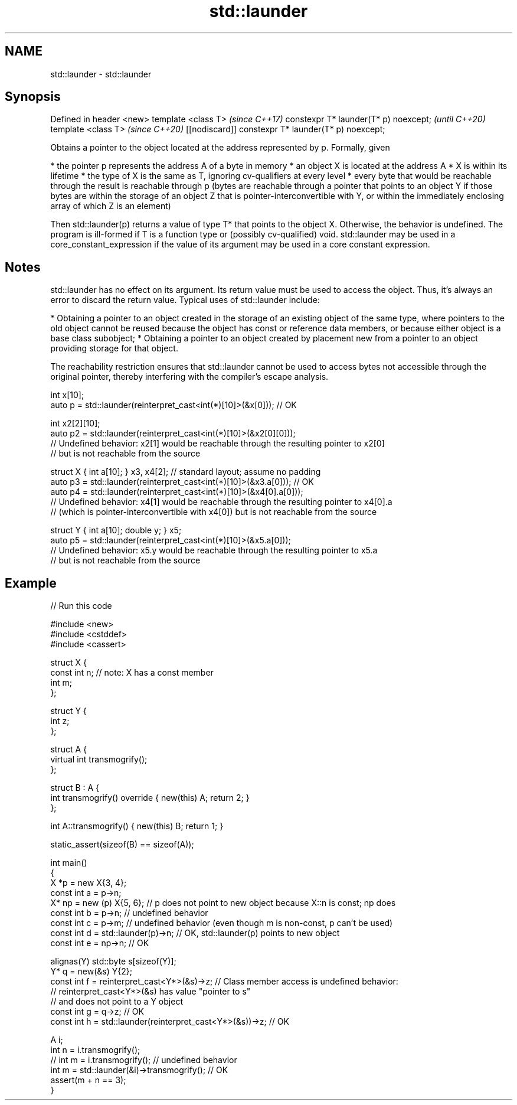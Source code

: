 .TH std::launder 3 "2020.03.24" "http://cppreference.com" "C++ Standard Libary"
.SH NAME
std::launder \- std::launder

.SH Synopsis

Defined in header <new>
template <class T>                                  \fI(since C++17)\fP
constexpr T* launder(T* p) noexcept;                \fI(until C++20)\fP
template <class T>                                  \fI(since C++20)\fP
[[nodiscard]] constexpr T* launder(T* p) noexcept;

Obtains a pointer to the object located at the address represented by p.
Formally, given

* the pointer p represents the address A of a byte in memory
* an object X is located at the address A
* X is within its lifetime
* the type of X is the same as T, ignoring cv-qualifiers at every level
* every byte that would be reachable through the result is reachable through p (bytes are reachable through a pointer that points to an object Y if those bytes are within the storage of an object Z that is pointer-interconvertible with Y, or within the immediately enclosing array of which Z is an element)

Then std::launder(p) returns a value of type T* that points to the object X. Otherwise, the behavior is undefined.
The program is ill-formed if T is a function type or (possibly cv-qualified) void.
std::launder may be used in a core_constant_expression if the value of its argument may be used in a core constant expression.

.SH Notes

std::launder has no effect on its argument. Its return value must be used to access the object. Thus, it's always an error to discard the return value.
Typical uses of std::launder include:

* Obtaining a pointer to an object created in the storage of an existing object of the same type, where pointers to the old object cannot be reused because the object has const or reference data members, or because either object is a base class subobject;
* Obtaining a pointer to an object created by placement new from a pointer to an object providing storage for that object.

The reachability restriction ensures that std::launder cannot be used to access bytes not accessible through the original pointer, thereby interfering with the compiler's escape analysis.

  int x[10];
  auto p = std::launder(reinterpret_cast<int(*)[10]>(&x[0])); // OK

  int x2[2][10];
  auto p2 = std::launder(reinterpret_cast<int(*)[10]>(&x2[0][0]));
  // Undefined behavior: x2[1] would be reachable through the resulting pointer to x2[0]
  // but is not reachable from the source

  struct X { int a[10]; } x3, x4[2]; // standard layout; assume no padding
  auto p3 = std::launder(reinterpret_cast<int(*)[10]>(&x3.a[0])); // OK
  auto p4 = std::launder(reinterpret_cast<int(*)[10]>(&x4[0].a[0]));
  // Undefined behavior: x4[1] would be reachable through the resulting pointer to x4[0].a
  // (which is pointer-interconvertible with x4[0]) but is not reachable from the source

  struct Y { int a[10]; double y; } x5;
  auto p5 = std::launder(reinterpret_cast<int(*)[10]>(&x5.a[0]));
  // Undefined behavior: x5.y would be reachable through the resulting pointer to x5.a
  // but is not reachable from the source


.SH Example


// Run this code

  #include <new>
  #include <cstddef>
  #include <cassert>

  struct X {
    const int n; // note: X has a const member
    int m;
  };

  struct Y {
    int z;
  };

  struct A {
      virtual int transmogrify();
  };

  struct B : A {
      int transmogrify() override { new(this) A; return 2; }
  };

  int A::transmogrify() { new(this) B; return 1; }

  static_assert(sizeof(B) == sizeof(A));

  int main()
  {
    X *p = new X{3, 4};
    const int a = p->n;
    X* np = new (p) X{5, 6};    // p does not point to new object because X::n is const; np does
    const int b = p->n; // undefined behavior
    const int c = p->m; // undefined behavior (even though m is non-const, p can't be used)
    const int d = std::launder(p)->n; // OK, std::launder(p) points to new object
    const int e = np->n; // OK

    alignas(Y) std::byte s[sizeof(Y)];
    Y* q = new(&s) Y{2};
    const int f = reinterpret_cast<Y*>(&s)->z; // Class member access is undefined behavior:
                                               // reinterpret_cast<Y*>(&s) has value "pointer to s"
                                               // and does not point to a Y object
    const int g = q->z; // OK
    const int h = std::launder(reinterpret_cast<Y*>(&s))->z; // OK

    A i;
    int n = i.transmogrify();
    // int m = i.transmogrify(); // undefined behavior
    int m = std::launder(&i)->transmogrify(); // OK
    assert(m + n == 3);
  }





